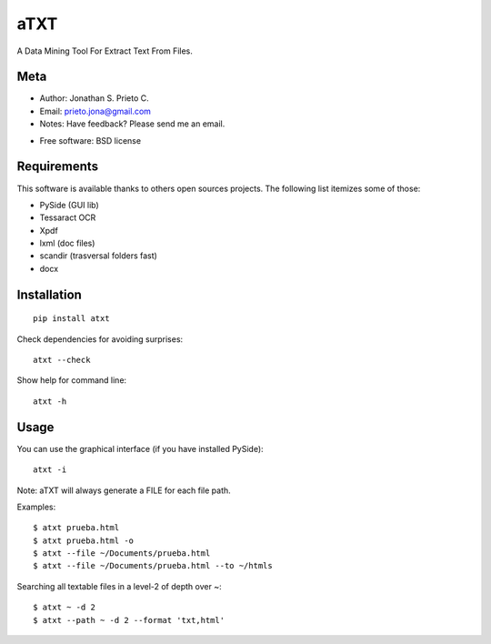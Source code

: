 ===============================
aTXT
===============================

| A Data Mining Tool For Extract Text From Files.

| |version| |landscape| |scrutinizer| |downloads|

.. |version| image:: http://img.shields.io/pypi/v/atxt.png?style=flat
    :alt: PyPI Package latest release
    :target: https://pypi.python.org/pypi/atxt

.. |landscape| image:: https://landscape.io/github/d555/python-atxt/master/landscape.svg?style=flat
    :target: https://landscape.io/github/d555/python-atxt/master
    :alt: Code Quality Status


.. |scrutinizer| image:: https://img.shields.io/scrutinizer/g/d555/python-atxt/master.png?style=flat
    :alt: Scrtinizer Status
    :target: https://scrutinizer-ci.com/g/d555/python-atxt/

.. |downloads| image:: http://img.shields.io/pypi/dm/atxt.png?style=flat
    :alt: PyPI Package monthly downloads
    :target: https://pypi.python.org/pypi/atxt



Meta
============

-  Author: Jonathan S. Prieto C.
-  Email: prieto.jona@gmail.com
-  Notes: Have feedback? Please send me an email. 
* Free software: BSD license

Requirements
============

This software is available thanks to others open sources projects.
The following list itemizes some of those:

- PySide (GUI lib)
- Tessaract OCR 
- Xpdf
- lxml (doc files)
- scandir (trasversal folders fast) 
- docx

Installation
============

::

    pip install atxt

Check dependencies for avoiding surprises:

::

    atxt --check

Show help for command line:
::

    atxt -h

Usage
============
You can use the graphical interface (if you have installed PySide):

::

    atxt -i

Note: aTXT will always generate a FILE for each file path.

Examples:
::

    $ atxt prueba.html
    $ atxt prueba.html -o
    $ atxt --file ~/Documents/prueba.html
    $ atxt --file ~/Documents/prueba.html --to ~/htmls

Searching all textable files in a level-2 of depth over ~:
::

    $ atxt ~ -d 2
    $ atxt --path ~ -d 2 --format 'txt,html'
